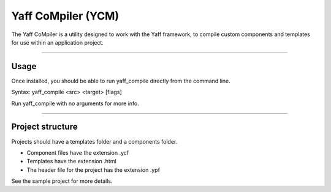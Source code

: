 Yaff CoMpiler (YCM)
===================

The Yaff CoMpiler is a utility designed to work with the Yaff framework, to compile custom components and templates
for use within an application project.

----

Usage
-----

Once installed, you should be able to run yaff_compile directly from the command line.

Syntax: yaff_compile <src> <target> [flags]

Run yaff_compile with no arguments for more info.

----

Project structure
-----------------

Projects should have a templates folder and a components folder.

- Component files have the extension .ycf
- Templates have the extension .html
- The header file for the project has the extension .ypf

See the sample project for more details.

